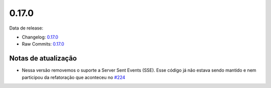 0.17.0
================


Data de release:

- Changelog: `0.17.0 <https://github.com/b2wdigital/async-worker/releases/tag/0.17.0>`_
- Raw Commits: `0.17.0 <https://github.com/b2wdigital/async-worker/compare/0.16.0...0.17.0>`_


Notas de atualização
--------------------

- Nessa versão removemos o suporte a Server Sent Events (SSE). Esse código já não estava sendo mantido e nem participou da refatoração que aconteceu no `#224 <https://github.com/b2wdigital/async-worker/pull/224>`_
